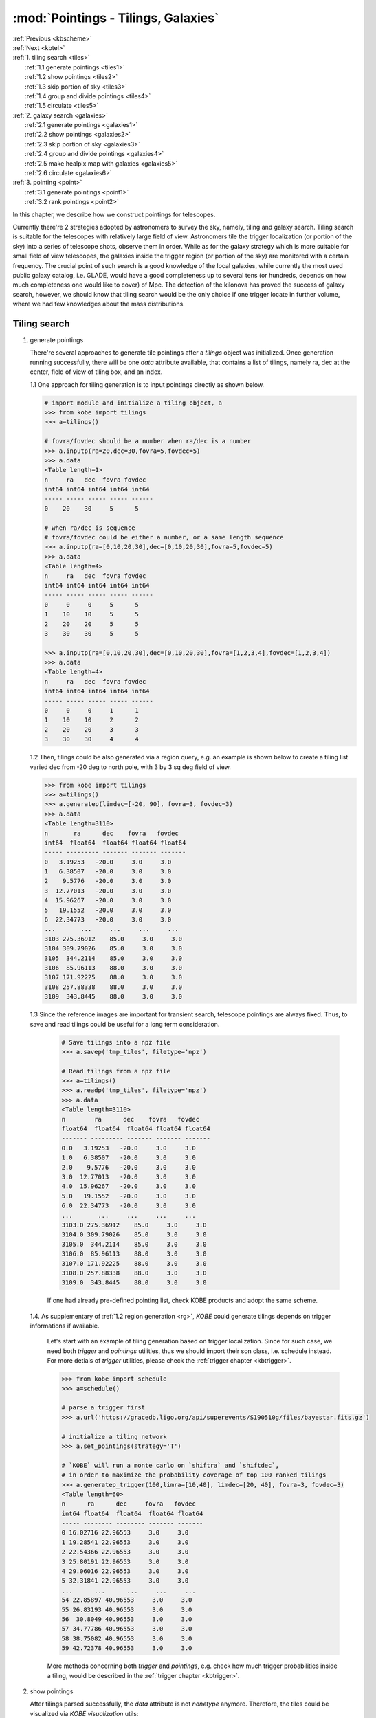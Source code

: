 .. _kbpoint:
   
:mod:`Pointings - Tilings, Galaxies`
===========================================

| :ref:`Previous <kbscheme>`
| :ref:`Next <kbtel>`    
| :ref:`1. tiling search  <tiles>`
|      :ref:`1.1 generate pointings <tiles1>`
|      :ref:`1.2 show pointings <tiles2>`
|      :ref:`1.3 skip portion of sky <tiles3>`
|      :ref:`1.4 group and divide pointings <tiles4>`
|      :ref:`1.5 circulate <tiles5>`     
| :ref:`2. galaxy search  <galaxies>`
|      :ref:`2.1 generate pointings <galaxies1>`
|      :ref:`2.2 show pointings <galaxies2>`
|      :ref:`2.3 skip portion of sky <galaxies3>`
|      :ref:`2.4 group and divide pointings <galaxies4>`
|      :ref:`2.5 make healpix map with galaxies <galaxies5>`
|      :ref:`2.6 circulate <galaxies6>`	  
| :ref:`3. pointing  <point>`
|      :ref:`3.1 generate pointings <point1>`
|      :ref:`3.2 rank pointings <point2>`
     
In this chapter, we describe how we construct pointings for telescopes. 

Currently there're 2 strategies adopted by astronomers to survey the sky, namely, tiling and galaxy search.
Tiling search is suitable for the telescopes with relatively large field of view.
Astronomers tile the trigger localization (or portion of the sky) into a series of telescope shots, observe them in order.
While as for the galaxy strategy which is more suitable for small field of view telescopes, the galaxies inside the trigger region (or portion of the sky) are monitored with a certain frequency.
The crucial point of such search is a good knowledge of the local galaxies,
while currently the most used public galaxy catalog, i.e. GLADE, would have a good completeness up to several tens (or hundreds, depends on how much completeness one would like to cover) of Mpc.
The detection of the kilonova has proved the success of galaxy search, however, we should know that tiling search would be the only choice if one trigger locate in further volume, where we had few knowledges about the mass distributions.

.. _tiles:

Tiling search
----------------------------------------

.. _tiles1:

1. generate pointings
      
   There're several approaches to generate tile pointings after a `tilings` object was initialized.
   Once generation running successfully, there will be one `data` attribute available, that contains a list of tilings, namely ra, dec at the center, field of view of tiling box, and an index.

   1.1 One approach for tiling generation is to input pointings directly as shown below.
   
   .. code-block:: bash

      # import module and initialize a tiling object, a
      >>> from kobe import tilings
      >>> a=tilings()

      # fovra/fovdec should be a number when ra/dec is a number
      >>> a.inputp(ra=20,dec=30,fovra=5,fovdec=5)
      >>> a.data
      <Table length=1>
      n     ra   dec  fovra fovdec
      int64 int64 int64 int64 int64
      ----- ----- ----- ----- ------
      0    20    30     5      5

      # when ra/dec is sequence
      # fovra/fovdec could be either a number, or a same length sequence
      >>> a.inputp(ra=[0,10,20,30],dec=[0,10,20,30],fovra=5,fovdec=5)            
      >>> a.data
      <Table length=4>
      n     ra   dec  fovra fovdec
      int64 int64 int64 int64 int64
      ----- ----- ----- ----- ------
      0     0     0     5      5
      1    10    10     5      5
      2    20    20     5      5
      3    30    30     5      5
      
      >>> a.inputp(ra=[0,10,20,30],dec=[0,10,20,30],fovra=[1,2,3,4],fovdec=[1,2,3,4])      
      >>> a.data
      <Table length=4>
      n     ra   dec  fovra fovdec
      int64 int64 int64 int64 int64
      ----- ----- ----- ----- ------
      0     0     0     1      1
      1    10    10     2      2
      2    20    20     3      3
      3    30    30     4      4

   .. _rg:
      
   1.2 Then, tilings could be also generated via a region query, e.g. an example is shown below to create a tiling list varied dec from -20 deg to north pole, with 3 by 3 sq deg field of view.
   
   .. code-block:: bash
		
      >>> from kobe import tilings
      >>> a=tilings()
      >>> a.generatep(limdec=[-20, 90], fovra=3, fovdec=3)      
      >>> a.data
      <Table length=3110>
      n       ra      dec    fovra   fovdec
      int64  float64  float64 float64 float64
      ----- --------- ------- ------- -------
      0   3.19253   -20.0     3.0     3.0
      1   6.38507   -20.0     3.0     3.0
      2    9.5776   -20.0     3.0     3.0
      3  12.77013   -20.0     3.0     3.0
      4  15.96267   -20.0     3.0     3.0
      5   19.1552   -20.0     3.0     3.0
      6  22.34773   -20.0     3.0     3.0
      ...       ...     ...     ...     ...
      3103 275.36912    85.0     3.0     3.0
      3104 309.79026    85.0     3.0     3.0
      3105  344.2114    85.0     3.0     3.0
      3106  85.96113    88.0     3.0     3.0
      3107 171.92225    88.0     3.0     3.0
      3108 257.88338    88.0     3.0     3.0
      3109  343.8445    88.0     3.0     3.0

   1.3 Since the reference images are important for transient search, telescope pointings are always fixed. Thus, to save and read tilings could be useful for a long term consideration.

     .. code-block:: bash
	
	# Save tilings into a npz file	
	>>> a.savep('tmp_tiles', filetype='npz')
	
	# Read tilings from a npz file
	>>> a=tilings()
	>>> a.readp('tmp_tiles', filetype='npz')
	>>> a.data
	<Table length=3110>
	n        ra      dec    fovra   fovdec
	float64  float64  float64 float64 float64
	------- --------- ------- ------- -------
	0.0   3.19253   -20.0     3.0     3.0
	1.0   6.38507   -20.0     3.0     3.0
	2.0    9.5776   -20.0     3.0     3.0
	3.0  12.77013   -20.0     3.0     3.0
	4.0  15.96267   -20.0     3.0     3.0
	5.0   19.1552   -20.0     3.0     3.0
	6.0  22.34773   -20.0     3.0     3.0
	...       ...     ...     ...     ...
	3103.0 275.36912    85.0     3.0     3.0
	3104.0 309.79026    85.0     3.0     3.0
	3105.0  344.2114    85.0     3.0     3.0
	3106.0  85.96113    88.0     3.0     3.0
	3107.0 171.92225    88.0     3.0     3.0
	3108.0 257.88338    88.0     3.0     3.0
	3109.0  343.8445    88.0     3.0     3.0

     If one had already pre-defined pointing list, check KOBE products and adopt the same scheme.

   1.4. As supplementary of :ref:`1.2 region generation <rg>`, `KOBE` could generate tilings depends on trigger informations if available.

      Let's start with an example of tiling generation based on trigger localization.
      Since for such case, we need both `trigger` and `pointings` utilities,
      thus we should import their son class, i.e. schedule instead.
      For more detials of `trigger` utilities, please check the :ref:`trigger chapter <kbtrigger>`.
      
      .. code-block:: bash
	 
	 >>> from kobe import schedule
	 >>> a=schedule()

	 # parse a trigger first		      
	 >>> a.url('https://gracedb.ligo.org/api/superevents/S190510g/files/bayestar.fits.gz')

	 # initialize a tiling network
	 >>> a.set_pointings(strategy='T')

	 # `KOBE` will run a monte carlo on `shiftra` and `shiftdec`,
	 # in order to maximize the probability coverage of top 100 ranked tilings
	 >>> a.generatep_trigger(100,limra=[10,40], limdec=[20, 40], fovra=3, fovdec=3)
	 <Table length=60>
	 n      ra      dec     fovra   fovdec
	 int64 float64  float64  float64 float64
	 ----- -------- -------- ------- -------
	 0 16.02716 22.96553     3.0     3.0
	 1 19.28541 22.96553     3.0     3.0
	 2 22.54366 22.96553     3.0     3.0
	 3 25.80191 22.96553     3.0     3.0
	 4 29.06016 22.96553     3.0     3.0
	 5 32.31841 22.96553     3.0     3.0
	 ...      ...      ...     ...     ...
	 54 22.85897 40.96553     3.0     3.0
	 55 26.83193 40.96553     3.0     3.0
	 56  30.8049 40.96553     3.0     3.0
	 57 34.77786 40.96553     3.0     3.0
	 58 38.75082 40.96553     3.0     3.0
	 59 42.72378 40.96553     3.0     3.0

      More methods concerning both `trigger` and `pointings`, e.g. check how much trigger probabilities inside a tiling, would be described in the :ref:`trigger chapter <kbtrigger>`.
      
.. _tiles2:
		   
2. show pointings

   After tilings parsed successfully, the `data` attribute is not `nonetype` anymore.
   Therefore, the tiles could be visualized via `KOBE visualization` utils:
   
   .. code-block:: bash
		   
      >>> a.locshow()
      
      # save figure to the current directory (will check the read-write permission), with filename as tiling1.png      
      >>> a.savefig(filepath='tiling1',wdir='./')

   .. image:: ../static/tiling1.png
      :width: 800
      :align: center
      :alt: tiling1.png

   In case one would like to zoom in the sight to somewhere specific, e.g. the north pole,
   you could firstly set a rotation scheme in `locshow` so that the north pole is in the center of plot, and then zoomin to the region:
   
   .. code-block:: bash

      # set clear to clean previous plot
      # set rot_phi to rotate map along dec direction
      # set network color to red
      >>> a.locshow(clear=True,rot_phi=90,color='r')

      # zoom in the region
      >>> a.zoomin([-.4,.4], [-.4,.4])

      # save plot
      >>> a.savefig(filepath='tiling2',wdir='./')

   .. image:: ../static/tiling2.png
      :width: 800
      :align: center
      :alt: tiling2.png

.. _tiles3:
	    
3. skip portion of sky

   Due to various of reasons, e.g. apart from bright sources, or avoid duplicated observation for same field, a portion of sky is sometimes needed to be skipped.
   Here, we show an example of the tiling removement process:

   First, let's generate a series of tiling with 1 by 1 sq deg, ranging ra from 10 to 40, dec from 20 to 40 deg, and zoom in:
   
   .. code-block:: bash
		   
      >>> from kobe import tilings
      >>> a=tilings()
      >>> a.generatep(limra=[10,40], limdec=[20, 40], fovra=1, fovdec=1)
      >>> a.locshow()
      >>> a.zoomin([-.6, 0], [.1,.8])
      >>> a.savefig('skip1')
   
   .. image:: ../static/skip1.png
      :width: 400
      :align: center
      :alt: skip1.png

   Then, assuming a bright source is located at ra=20 deg, dec=30 deg.
   We could generate a 5 by 5 deg rectangle at the position, as the forbiden region.   

   .. code-block:: bash

      >>> b=tilings()
      >>> b.inputp(ra=20,dec=30,fovra=5,fovdec=5)
      >>> b.locshow(color='r')
      >>> b.savefig('skip11')
      
   .. image:: ../static/skip11.png
      :width: 400
      :align: center
      :alt: skip11.png

   We would like to delete all fields that have overlaps with the forbiden box.
   Here, `skipfrac` is defined as the threshold on the fraction of one field overlapped by the forbiden region.
   All the fields whose overlapped fraction larger than `skipfrac` would be removed.
      
   .. code-block:: bash

      # set `skipfrac` = 0, to remove tilings that have any overlaps with the forbiden region
      >>> a.removep_coo([20],[30],[5],[5],skipfrac=0,nest=False)

      # show tilings
      >>> a.locshow(clear=True)

      # show forbiden box
      >>> b.locshow(color='r')

      # zoomin and save plot
      >>> a.zoomin([-.6, 0], [.1,.8])
      >>> a.savefig('skip2')

   .. image:: ../static/skip2.png
      :width: 400
      :align: center
      :alt: skip2.png

   .. code-block:: bash

      # set `skipfrac` = 0.5, to remove tilings which was 50% overlapped
      >>> a.removep_coo([20],[30],[5],[5],skipfrac=.5,nest=False)
      >>> a.locshow(clear=True)
      >>> b.locshow(color='r')
      >>> a.zoomin([-.6, 0], [.1,.8])
      >>> a.savefig('skip22')

   .. image:: ../static/skip22.png
      :width: 400
      :align: center
      :alt: skip22.png

   If there're lots of fields are needed to be skipped:
   
   * either, input sequences with `removep_coo` as above
   * or one could put all forbiden regions in a file (with demanding scheme) and adopt `removep_file` method.     

.. _tiles4:
     
4. group and divide pointings

   In `data`, there's one column named `n`, which is the index.
   `KOBE` would treat tilings (e.g. assign observing time to each pointing) with the same index as the same observing block, that means they're assumed to be excuted together, thus, the overhat time is consumed only once.
   The crucial point is to make sure the pointings are spatially close to each other, so that the autofocus and autoguide is reliable.   
   Therefore, we provide functions to group and divide `KOBE` pointings.
   
   For instance, one would like to use a 1 by 1 sq deg FoV telescope to tile the sky.
   He could build up a series of 3 by 3 deg pointings first, and then divide each of them into 9 sub-cells.
   The sub-pointings are then considered as in the same OBs by `KOBE`.   
   
   .. code-block:: bash

      # generate 3 by 3 deg boxes in specific portion of sky
      >>> from kobe import tilings
      >>> a=tilings()
      >>> a.generatep(limra=[0,40], limdec=[20, 40], fovra=3, fovdec=3)
      >>> a.data
      n     ra    dec  fovra fovdec
      --- -------- ---- ----- ------
      0  3.19253 20.0   3.0    3.0
      1  6.38507 20.0   3.0    3.0
      2   9.5776 20.0   3.0    3.0
      3 12.77013 20.0   3.0    3.0
      ...      ...  ...   ...    ...
      73 26.64938 38.0   3.0    3.0
      74 30.45644 38.0   3.0    3.0
      75 34.26349 38.0   3.0    3.0
      76 38.07055 38.0   3.0    3.0
      Length = 77 rows

      # show the tiling network
      >>> a.locshow()      
      >>> a.zoomin([-.6, 0], [.1,.8])
      >>> a.savefig('divide')
      
   .. image:: ../static/divide.png
      :width: 400
      :align: center
      :alt: divide.png

   .. code-block:: bash

      # then, divide each of them into a 3 by 3 deg sub-tilings      
      >>> a.divide_OB(3,3)

      # as shown, pointings within same OB would have the same index
      >>> a.data
      n     ra    dec  fovra fovdec
      --- -------- ---- ----- ------
      0  2.13491 19.0   1.0    1.0
      0  3.19253 19.0   1.0    1.0
      0  4.25015 19.0   1.0    1.0
      0  2.12835 20.0   1.0    1.0
      ...      ...  ...   ...    ...
      76 39.33957 38.0   1.0    1.0
      76 36.78379 39.0   1.0    1.0
      76 38.07055 39.0   1.0    1.0
      76 39.35731 39.0   1.0    1.0

      # show tiling network again
      Length = 693 rows
      >>> a.locshow(clear=True)      
      >>> a.savefig('divide1')
      
   .. image:: ../static/divide1.png
      :width: 400
      :align: center
      :alt: divide1.png
   
   .. code-block:: bash

      # here, there's a `shown` option provided, to visualize pointings in different OBs with different colors.
      # check more options, e.g. how to set colors and so on, in the corresponding API page.
      >>> a.locshow(shown=True)      
      >>> a.savefig('divide2')
      
   .. image:: ../static/divide2.png
      :width: 400
      :align: center
      :alt: divide2.png

   Meanwhile as an equivalent approach, one could build up sub-cells firstly and then ask `KOBE` to group them:
   
   .. code-block:: bash

      # generate 1 by 1 deg boxes in specific portion of sky
      >>> from kobe import tilings
      >>> a=tilings()
      >>> a.generatep(limra=[0,40], limdec=[20, 40], fovra=1, fovdec=1)

      # group them
      # in such case, `KOBE` would split tiling network into a series of 3 by 3 deg boxes, and consider all pointings inside the same box as in the same OB
      >>> a.group_OB(3,3)
      >>> a.data
      n     ra    dec  fovra fovdec
      --- -------- ---- ----- ------
      0  2.13491 19.0   1.0    1.0
      0  3.19253 19.0   1.0    1.0
      0  4.25015 19.0   1.0    1.0
      0  2.12835 20.0   1.0    1.0
      ...      ...  ...   ...    ...
      88 39.33957 38.0   1.0    1.0
      87 36.78379 39.0   1.0    1.0
      87 38.07055 39.0   1.0    1.0
      88 39.35731 39.0   1.0    1.0
      Length = 693 rows

      # show them in different colors
      >>> a.locshow(shown=True)      
      >>> a.savefig('divide3')

   .. image:: ../static/divide3.png
      :width: 400
      :align: center
      :alt: divide3.png


.. _tiles5:
	    
5. circulate

   In `KOBE`, there're 3 types of informations defined, i.e. `texts`, `images` and `attachments`.
   One could use various of functions (e.g. `preport` shown below) to append them, and call `circulate` functions to circulate to user/API/etc at any stage.
   
   .. code-block:: bash
		   
      >>> from kobe import tilings
      >>> a=tilings()
      >>> a.generatep(limra=[10,40], limdec=[20, 40], fovra=3, fovdec=3)

      # append `KOBE texts`
      >>> a.preport(split=' ')
      >>> a.texts      
      'n ra dec fovra fovdec \n0 10.64178 20.0 1.0 1.0 \n1 11.70596 20.0 1.0 1.0 \n2 12.77013 20.0 1.0 1.0 \n3 13.83431 20.0 1.0 1.0 \n4 14.89849 20.0 1.0 1.0 \n5 15.96267 20.0 1.0 1.0 \n6 17.02684 20.0 1.0 1.0 \n7 18.09102 20.0 1.0 1.0 \n8 19.1552 20.0 1.0 1.0 \n
      ...'

      # call `send_email` to circulate texts to list of customers
      >>> a.send_email(emailpass='123', emailsmtp='smtp.qq.com',
          fromaddr='1@xx.com', toaddrs=['2@xx.com', '3@xx.com'])      
      
.. _galaxies:

Galaxy search
----------------------------------------

For galaxy search, the main difference compared to `tilings` is that the pointings are requested via Vizier instead.

.. _galaxies1:

1. generate pointings
   
   .. code-block:: bash

      # ask from GLADE for galaxies from 0 to 40 Mpc, with dec above -20 deg
      >>> from kobe import galaxies
      >>> a=galaxies()
      >>> a.generatep(catalog='GLADE', limdec=[-20, 90], limdist=[0,40])      
      >>> a.data
      <Table length=2492>
      n                    name                  ...      dist
      int64                 str62                  ...    float64
      ----- -------------------------------------- ... -------------
      0 28655:NGC3034:NGC3034:09555243+6940469 ... 4.70228466231
      1 42407:NGC4594:NGC4594:12395949-1137230 ... 3.65995814653
      2            --:---:---:12564369+2140575 ... 3.87868462045
      3 41220:NGC4472:NGC4472:12294679+0800014 ... 14.6955181559
      ...                                    ... ...           ...
      2488     --:---:SDSSJ123626.88+255738.2:--- ... 20.7004974885
      2489     --:---:SDSSJ122250.38+155056.9:--- ... 24.8768244613
      2490     --:---:SDSSJ124211.24+074016.0:--- ... 29.7521819633
      2491                     --:---:NGC5496:--- ... 23.4249708242

      # compared to `tiling data`, here each row includes a galaxy name, magnitude and distance, insetead of field of view
      >>> a.data[0]
      <Row index=0>
      n                    name                      ra       dec      mag         dist
      int64                 str62                   float64   float64  float64     float64
      ----- -------------------------------------- --------- --------- -------- -------------
      0 28655:NGC3034:NGC3034:09555243+6940469 148.96846 69.679703 -19.2115 4.70228466231

   Considering it's weird that one could manually provide galaxy informations, thus we don't provide `inputp` methods.
   However in case one would like to go for further galaxies, the query of larger catalog will take time. Also, working offline is sometimes unavoidable, thus `save` and `read` functions are essential and recommended.
      
   .. code-block:: bash
		
      >>> a.savep('tmp_galaxies', filetype='txt')     
      >>> a.readp('tmp_tiles', filetype='txt')
      
   Similarly, more options could be checked in the corresponding API page.

.. _galaxies2:

2. show pointings

   The visualization call is similar to `tilings`.
         
   .. code-block:: bash
		
      >>> a.locshow(marker='o',ms=1,clear=True)
      >>> a.savefig(filepath='galaxy1',wdir='./')

   .. image:: ../static/galaxy1.png
      :width: 800
      :align: center
      :alt: galaxy1.png
	    
   .. note::

      for `galaxy.locshow`, marker should be setted anyhow, otherwise, the method will show nothing
     
   In case one would like to konw how galaxy properties distributed, `KOBE` provide methods to show some statistic plots:
   
   .. code-block:: bash

      # galaxy distance distribution
      >>> a.distshow(nbin=100)
      >>> a.savefig('dist.png')

   .. image:: ../static/dist.png
      :width: 800
      :align: center
      :alt: dist.png

   .. code-block:: bash

      # galaxy luminosity distribution
      >>> a.lumshow(nbin=1)
      >>> a.savefig('lum.png')

   .. image:: ../static/lum.png
      :width: 800
      :align: center
      :alt: lum.png

.. _galaxies3:

3. skip portion of sky

   It's quite similar to `tilings` case.
   
   First, we query galaxies from GLADE as pointings and show them.
   
   .. code-block:: bash

      >>> from kobe import galaxies
      >>> a=galaxies()
      >>> a.generatep(catalog='GLADE', limdec=[-20, 90], limdist=[0,40])
      >>> a.locshow(marker='x')
      >>> a.savefig('skipg1')
   
   .. image:: ../static/skipg1.png
      :width: 800
      :align: center
      :alt: skipg1.png

   Then, we generate a 10 by 10 deg polygon at ra=0 deg, dec=60 deg, as the forbiden region.   

   .. code-block:: bash

      >>> b=tilings()
      >>> b.inputp(ra=0,dec=60,fovra=10,fovdec=10)
      >>> b.locshow(color='r')
      >>> b.savefig('skipg11')
      
   .. image:: ../static/skipg11.png
      :width: 800
      :align: center
      :alt: skipg11.png

   We would like to delete all fields that inside the forbiden box.
   Considering galaxies have no area, `skipfrac` is not an option for galaxy case.
      
   .. code-block:: bash

      >>> a.removep_coo([0],[60],[10],[10],nest=False)
      >>> a.locshow(clear=True, marker='x')
      >>> b.locshow(color='r')
      >>> a.savefig('skipg2')

   .. image:: ../static/skipg2.png
      :width: 800
      :align: center
      :alt: skipg2.png

.. _galaxies4:

4. group and divide pointings

   Since `galaxy` is considered as a dot by `KOBE`, there will be no `divide` function.
   Here we show how to group the galaxies, which is again more or less the same as `tiling` case.
   
   .. code-block:: bash

      # query galaxies
      >>> from kobe import galaxies
      >>> a=galaxies()
      >>> a.generatep(catalog='GLADE', limdec=[-20, 90], limdist=[0,40])

      # group with every 10 by 10 sq deg region
      >>> a.group_OB(10,10)
      >>> a.data
      <Table length=2492>
      n   ...      dist
      int64 ...    float64
      ----- ... -------------
      265 ... 4.70228466231
      18 ... 3.65995814653
      147 ... 3.87868462045
      82 ... 14.6955181559
      206 ... 2.49371678269
      35 ... 18.4142043388
      ... ...           ...
      35 ... 21.2227303453
      146 ... 25.2571985761
      146 ... 20.7004974885
      114 ... 24.8768244613
      82 ... 29.7521819633
      53 ... 23.4249708242

      # show them in different colors
      >>> a.locshow(marker='.', shown=True)      
      >>> a.savefig('divideg')

   .. image:: ../static/divideg.png
      :width: 800
      :align: center
      :alt: divideg.png

.. _galaxies5:

5. make healpix map with galaxies

   For the followup search, besides trigger probability, mass distribution is also an important tracer, since it's believed that the violent explosion should be accompanied with galaxies.
   Here, we provide one function that could generate a healpix map for mass distribution, illustrating how local galaxies distributes, which can be then used to weight the trigger map/serve as trigger to telescopes.
   
   .. code-block:: bash

      # construct a list of galaxies
      >>> from kobe import galaxies
      >>> a=galaxies()
      >>> a.generatep(catalog='GLADE', limdec=[-20, 90], limdist=[0,40])

      # construct a healpix map
      # here, tracer l, converts galaxy mass to relative galaxy luminosities
      >>> a.galaxies2hpmap(tracer='l', nside=512, nest=False)
      >>> a.hpmapm

      # show 50% contours of mass healpix map
      array([0., 0., 0., ..., 0., 0., 0.])
      >>> a.hplocshow(cls=[.5])
      >>> a.savefig('galhp')

   .. image:: ../static/galhp.png
      :width: 800
      :align: center
      :alt: galhp.png

.. _galaxies6:

6. circulate

   The circulate usage of `galaxies` is the same as `tilings`:
   
   .. code-block:: bash
		
      >>> from kobe import galaxies
      >>> a=galaxies()
      >>> a.generatep(catalog='GLADE', limdec=[-20, 90], limdist=[0,40])
      >>> a.preport(split=' ')
      >>> a.texts
      
.. _point:
	  
Pointings
----------------------------------------

`pointings` is a combination of `tilings` and `galaxies`.
One should initialize a `pointings` object with either option [T]iling, or [G]alaxy.
If option T adopted, then `pointings` object became `tilings` object.

.. _point1:

1. generate pointings

   We show a tile pointing case below for example:
   
   .. code-block:: bash

      # initialize a tiling pointings
      >>> from kobe import pointings
      >>> a=pointings('T')
  
      # generate pointings
      >>> a.generatep(fovra=3,fovdec=3,limdec=[-20,90])
      >>> a.data
      <Table length=3110>
      n       ra      dec    fovra   fovdec
      int64  float64  float64 float64 float64
      ----- --------- ------- ------- -------
      0   3.19253   -20.0     3.0     3.0
      1   6.38507   -20.0     3.0     3.0
      2    9.5776   -20.0     3.0     3.0
      3  12.77013   -20.0     3.0     3.0
      4  15.96267   -20.0     3.0     3.0
      5   19.1552   -20.0     3.0     3.0
      6  22.34773   -20.0     3.0     3.0
      ...       ...     ...     ...     ...
      3103 275.36912    85.0     3.0     3.0
      3104 309.79026    85.0     3.0     3.0
      3105  344.2114    85.0     3.0     3.0
      3106  85.96113    88.0     3.0     3.0
      3107 171.92225    88.0     3.0     3.0
      3108 257.88338    88.0     3.0     3.0
      3109  343.8445    88.0     3.0     3.0

      # show
      >>> a.locshow()   
      >>> a.savefig(filepath='tiling1',wdir='./')

   .. image:: ../static/tiling1.png
      :width: 800
      :align: center
      :alt: tiling1.png

.. _point2:

2. rank pointings

   After we have a list of pointings, another important issue that need to be considered
   is to arange them so that telescope could observe them in order.
   Since now, we have just generated pointings (without :ref:`trigger <kbtrigger>` and
   :ref:`observaroty <kbtel2>` objects),
   we would discuss only ranking pointings spatially here
   (rank from west to east since the west pointings would descend earlier),
   and provide more ranking approaches, e.g. ranking based on trigger probability,
   later when they were parsed.

   In `KOBE`, we use index `n` to represent their priority, so the nature of
   pointing priorization is to change the index according to specific tracers.      
   There're 2 modes to rank pointings from west to east:

   * strict mode: from west to east strictly
   * adjacent mode: start from the pointing which is the westest, and the next pointing is set either adjacent or closest to the previous one, and so on. The aim is to take full advantage of every movements of telescope, in case telescope is not that easy to rotate.

   Let's start with an example of adjacent mode.

   .. code-block:: bash

      # initialize a schedule pointings
      >>> from kobe import pointings     
      >>> a=pointings('T')      
      
      # generate pointings
      >>> a.generatep(fovra=3,fovdec=3,limra=[20, 100], limdec=[0,30])

      # rank pointings
      # approach 1 will start from the westest pointings
      # mode 2 will make pointings adjacent to each other      
      >>> a.rankp(mode=2)

      # show the routes
      >>> a.locshow(color='r')
      >>> a.routeshow(color='k')
      >>> a.zoomin([-1.2,0],[-.5,.6])
      >>> a.savefig('routeshow')

   .. image:: ../static/routeshow.png
      :width: 800
      :align: center
      :alt: routeshow.png

   For galaxy search:

   .. code-block:: bash

      # initialize a schedule pointings
      >>> from kobe import pointings     
      >>> a=pointings('G')

      # generate pointings
      >>> a.generatep(limdist=[0,40], limra=[20, 100], limdec=[0,30])

      # rank pointings
      >>> a.rankp(mode=2,threshold=10)

      # show
      >>> a.locshow(color='r')
      >>> a.routeshow(color='k')
      >>> a.zoomin([-1.2,0],[-.5,.6])

   .. image:: ../static/routegshow.png
      :width: 800
      :align: center
      :alt: routegshow.png

   More examples, parameters and usages are described in the dedicated API page.
   
| :ref:`Previous <kbscheme>`
| :ref:`Next <kbtel>`
| :ref:`Top <kbpoint>`

